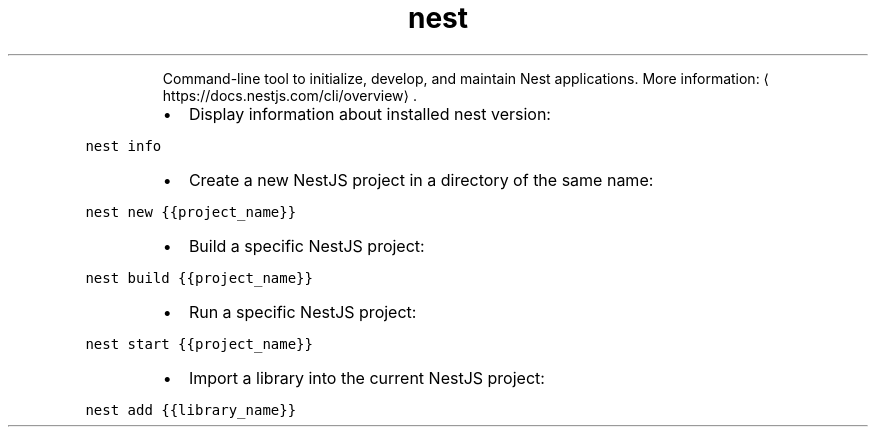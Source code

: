 .TH nest
.PP
.RS
Command\-line tool to initialize, develop, and maintain Nest applications.
More information: \[la]https://docs.nestjs.com/cli/overview\[ra]\&.
.RE
.RS
.IP \(bu 2
Display information about installed nest version:
.RE
.PP
\fB\fCnest info\fR
.RS
.IP \(bu 2
Create a new NestJS project in a directory of the same name:
.RE
.PP
\fB\fCnest new {{project_name}}\fR
.RS
.IP \(bu 2
Build a specific NestJS project:
.RE
.PP
\fB\fCnest build {{project_name}}\fR
.RS
.IP \(bu 2
Run a specific NestJS project:
.RE
.PP
\fB\fCnest start {{project_name}}\fR
.RS
.IP \(bu 2
Import a library into the current NestJS project:
.RE
.PP
\fB\fCnest add {{library_name}}\fR
